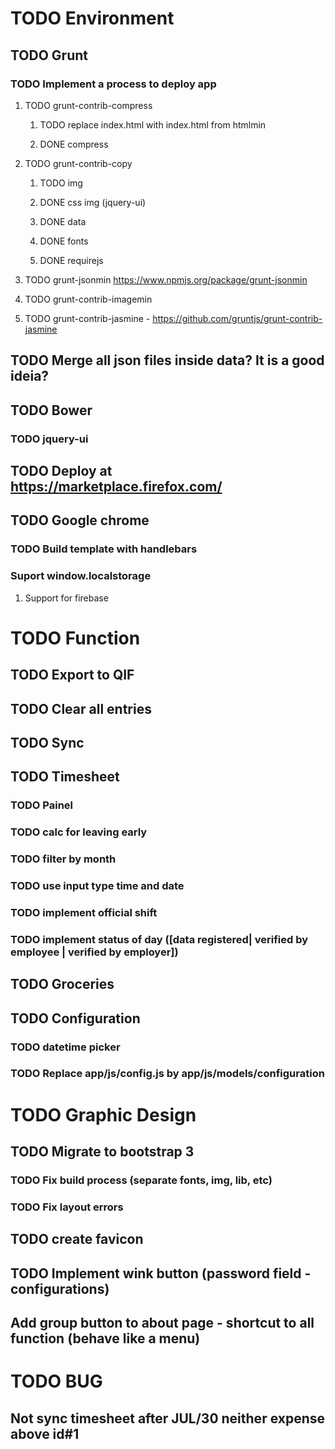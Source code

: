 * TODO Environment
** TODO Grunt
*** TODO Implement a process to deploy app
**** TODO grunt-contrib-compress
***** TODO replace index.html with index.html from htmlmin
***** DONE compress
**** TODO grunt-contrib-copy
***** TODO img
***** DONE css img (jquery-ui)
***** DONE data
***** DONE fonts
***** DONE requirejs
**** TODO grunt-jsonmin https://www.npmjs.org/package/grunt-jsonmin
**** TODO grunt-contrib-imagemin
**** TODO grunt-contrib-jasmine - https://github.com/gruntjs/grunt-contrib-jasmine
** TODO Merge all json files inside data? It is a good ideia?
** TODO Bower
*** TODO jquery-ui
** TODO Deploy at https://marketplace.firefox.com/
** TODO Google chrome
*** TODO Build template with handlebars
*** Suport window.localstorage
**** Support for firebase
* TODO Function
** TODO Export to QIF
** TODO Clear all entries
** TODO Sync
** TODO Timesheet
*** TODO Painel
*** TODO calc for leaving early
*** TODO filter by month
*** TODO use input type time and date
*** TODO implement official shift
*** TODO implement status of day ([data registered| verified by employee | verified by employer])
** TODO Groceries
** TODO Configuration
*** TODO datetime picker
*** TODO Replace app/js/config.js by app/js/models/configuration
* TODO Graphic Design
** TODO Migrate to bootstrap 3
*** TODO Fix build process (separate fonts, img, lib, etc)
*** TODO Fix layout errors
** TODO create favicon
** TODO Implement wink button (password field - configurations)
** Add group button to about page - shortcut to all function (behave like a menu)
* TODO BUG
** Not sync timesheet after JUL/30 neither  expense above id#1
